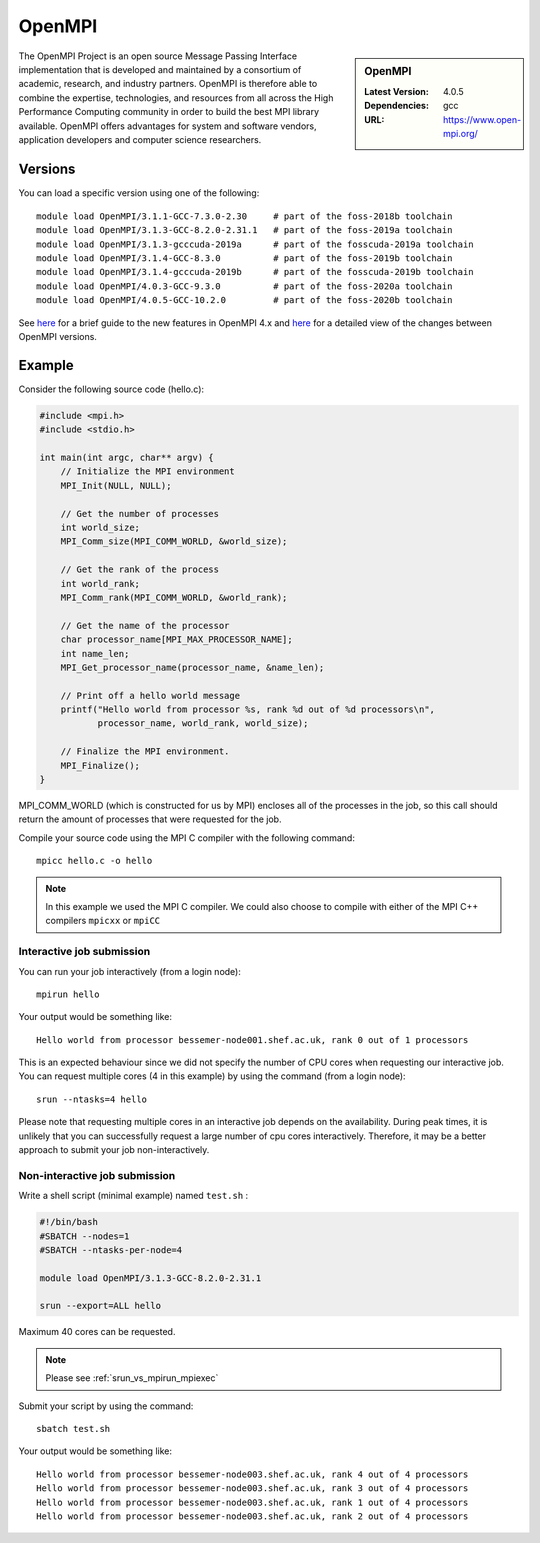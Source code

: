 .. _openmpi_bessemer:

OpenMPI
=======

.. sidebar:: OpenMPI

   :Latest Version: 4.0.5
   :Dependencies: gcc
   :URL: https://www.open-mpi.org/

The OpenMPI Project is an open source Message Passing Interface implementation that is developed and maintained by a consortium of academic, research, and industry partners. OpenMPI is therefore able to combine the expertise, technologies, and resources from all across the High Performance Computing community in order to build the best MPI library available. OpenMPI offers advantages for system and software vendors, application developers and computer science researchers.

Versions
--------

You can load a specific version using one of the following: ::

   module load OpenMPI/3.1.1-GCC-7.3.0-2.30     # part of the foss-2018b toolchain
   module load OpenMPI/3.1.3-GCC-8.2.0-2.31.1   # part of the foss-2019a toolchain
   module load OpenMPI/3.1.3-gcccuda-2019a      # part of the fosscuda-2019a toolchain
   module load OpenMPI/3.1.4-GCC-8.3.0          # part of the foss-2019b toolchain
   module load OpenMPI/3.1.4-gcccuda-2019b      # part of the fosscuda-2019b toolchain
   module load OpenMPI/4.0.3-GCC-9.3.0          # part of the foss-2020a toolchain
   module load OpenMPI/4.0.5-GCC-10.2.0         # part of the foss-2020b toolchain 

See `here <https://www.open-mpi.org/software/ompi/major-changes.php>`__ for a brief guide to the new features in OpenMPI 4.x and `here <https://raw.githubusercontent.com/open-mpi/ompi/v4.0.x/NEWS>`__ for a detailed view of the changes between OpenMPI versions.

Example
-------


Consider the following source code (hello.c):

.. code-block:: c

    #include <mpi.h>
    #include <stdio.h>

    int main(int argc, char** argv) {
        // Initialize the MPI environment
        MPI_Init(NULL, NULL);

        // Get the number of processes
        int world_size;
        MPI_Comm_size(MPI_COMM_WORLD, &world_size);

        // Get the rank of the process
        int world_rank;
        MPI_Comm_rank(MPI_COMM_WORLD, &world_rank);

        // Get the name of the processor
        char processor_name[MPI_MAX_PROCESSOR_NAME];
        int name_len;
        MPI_Get_processor_name(processor_name, &name_len);

        // Print off a hello world message
        printf("Hello world from processor %s, rank %d out of %d processors\n",
               processor_name, world_rank, world_size);

        // Finalize the MPI environment.
        MPI_Finalize();
    }

MPI_COMM_WORLD (which is constructed for us by MPI) encloses all of the processes in the job, so this call should return the amount of processes that were requested for the job.

Compile your source code using the MPI C compiler with the following command: ::

    mpicc hello.c -o hello

.. note:: 

        In this example we used the MPI C compiler. We could also choose to compile with either of the MPI C++ compilers ``mpicxx`` or ``mpiCC``



Interactive job submission
##########################


You can run your job interactively (from a login node): ::

    mpirun hello

Your output would be something like: ::

    Hello world from processor bessemer-node001.shef.ac.uk, rank 0 out of 1 processors


This is an expected behaviour since we did not specify the number of CPU cores when requesting our interactive job.
You can request multiple cores (4 in this example) by using the command (from a login node): ::

    srun --ntasks=4 hello

Please note that requesting multiple cores in an interactive job depends on the availability. During peak times, it is unlikely that you can successfully request a large number of cpu cores interactively.  Therefore, it may be a better approach to submit your job non-interactively. 


Non-interactive job submission
##############################

Write a shell script (minimal example) named ``test.sh`` : 

.. code-block:: console

    #!/bin/bash
    #SBATCH --nodes=1
    #SBATCH --ntasks-per-node=4

    module load OpenMPI/3.1.3-GCC-8.2.0-2.31.1

    srun --export=ALL hello

Maximum 40 cores can be requested.

.. note:: 
    
    Please see :ref:`srun_vs_mpirun_mpiexec`
    
Submit your script by using the command: ::

    sbatch test.sh

Your output would be something like: ::

    Hello world from processor bessemer-node003.shef.ac.uk, rank 4 out of 4 processors
    Hello world from processor bessemer-node003.shef.ac.uk, rank 3 out of 4 processors
    Hello world from processor bessemer-node003.shef.ac.uk, rank 1 out of 4 processors
    Hello world from processor bessemer-node003.shef.ac.uk, rank 2 out of 4 processors



